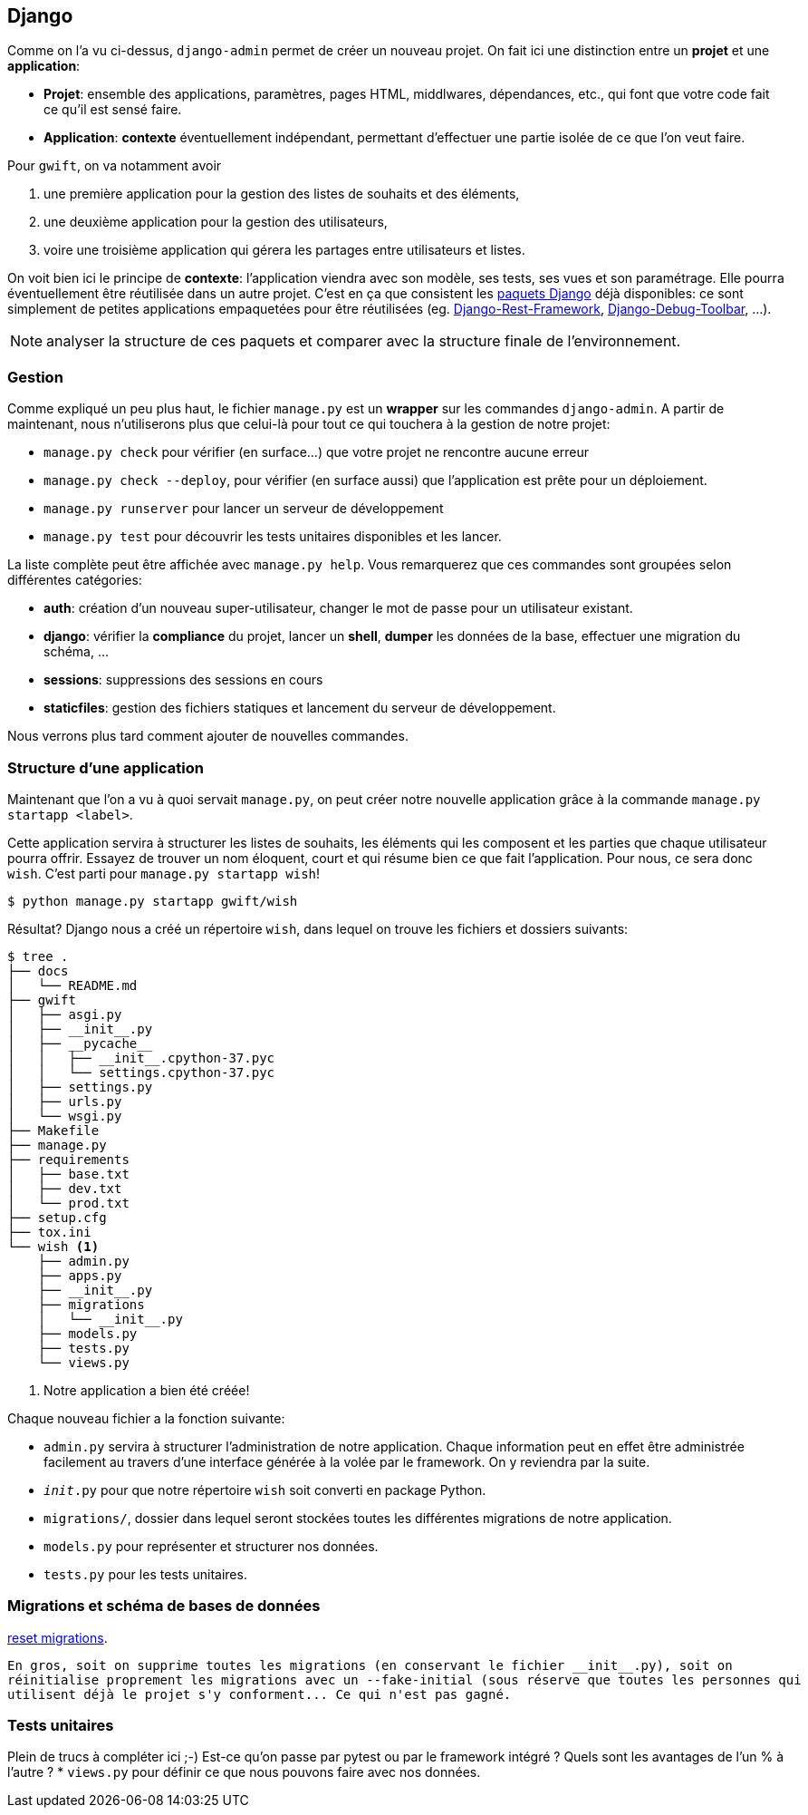== Django

Comme on l'a vu ci-dessus, `django-admin` permet de créer un nouveau projet. On fait ici une distinction entre un **projet** et une **application**:

 * **Projet**: ensemble des applications, paramètres, pages HTML, middlwares, dépendances, etc., qui font que votre code fait ce qu'il est sensé faire.
 * **Application**: *contexte* éventuellement indépendant, permettant d'effectuer une partie isolée de ce que l'on veut faire.

Pour `gwift`, on va notamment avoir 

. une première application pour la gestion des listes de souhaits et des éléments, 
. une deuxième application pour la gestion des utilisateurs,
. voire une troisième application qui gérera les partages entre utilisateurs et listes.

On voit bien ici le principe de **contexte**: l'application viendra avec son modèle, ses tests, ses vues et son paramétrage. Elle pourra éventuellement être réutilisée dans un autre projet. C'est en ça que consistent les https://www.djangopackages.com/[paquets Django] déjà disponibles: ce sont simplement de petites applications empaquetées pour être réutilisées (eg. https://github.com/tomchristie/django-rest-framework[Django-Rest-Framework], https://github.com/django-debug-toolbar/django-debug-toolbar[Django-Debug-Toolbar], ...).

NOTE: analyser la structure de ces paquets et comparer avec la structure finale de l'environnement.

=== Gestion

Comme expliqué un peu plus haut, le fichier `manage.py` est un *wrapper* sur les commandes `django-admin`. A partir de maintenant, nous n'utiliserons plus que celui-là pour tout ce qui touchera à la gestion de notre projet:

 * `manage.py check` pour vérifier (en surface...) que votre projet ne rencontre aucune erreur
 * `manage.py check --deploy`, pour vérifier (en surface aussi) que l'application est prête pour un déploiement.
 * `manage.py runserver` pour lancer un serveur de développement
 * `manage.py test` pour découvrir les tests unitaires disponibles et les lancer.

La liste complète peut être affichée avec `manage.py help`. Vous remarquerez que ces commandes sont groupées selon différentes catégories:

 * **auth**: création d'un nouveau super-utilisateur, changer le mot de passe pour un utilisateur existant.
 * **django**: vérifier la *compliance* du projet, lancer un *shell*, *dumper* les données de la base, effectuer une migration du schéma, ...
 * **sessions**: suppressions des sessions en cours
 * **staticfiles**: gestion des fichiers statiques et lancement du serveur de développement.

Nous verrons plus tard comment ajouter de nouvelles commandes.

=== Structure d'une application

Maintenant que l'on a vu à quoi servait `manage.py`, on peut créer notre nouvelle application grâce à la commande `manage.py startapp <label>`.

Cette application servira à structurer les listes de souhaits, les éléments qui les composent et les parties que chaque utilisateur pourra offrir. Essayez de trouver un nom éloquent, court et qui résume bien ce que fait l'application. Pour nous, ce sera donc `wish`. C'est parti pour `manage.py startapp wish`!

[source,bash]
----
$ python manage.py startapp gwift/wish
----

Résultat? Django nous a créé un répertoire `wish`, dans lequel on trouve les fichiers et dossiers suivants:

[source,bash]
----
$ tree .
├── docs
│   └── README.md
├── gwift
│   ├── asgi.py
│   ├── __init__.py
│   ├── __pycache__
│   │   ├── __init__.cpython-37.pyc
│   │   └── settings.cpython-37.pyc
│   ├── settings.py
│   ├── urls.py
│   └── wsgi.py
├── Makefile
├── manage.py
├── requirements
│   ├── base.txt
│   ├── dev.txt
│   └── prod.txt
├── setup.cfg
├── tox.ini
└── wish <1>
    ├── admin.py
    ├── apps.py
    ├── __init__.py
    ├── migrations
    │   └── __init__.py
    ├── models.py
    ├── tests.py
    └── views.py
----
<1> Notre application a bien été créée!

Chaque nouveau fichier a la fonction suivante:

 * `admin.py` servira à structurer l'administration de notre application. Chaque information peut en effet être administrée facilement au travers d'une interface générée à la volée par le framework. On y reviendra par la suite.
 * `__init__.py` pour que notre répertoire `wish` soit converti en package Python.
 * `migrations/`, dossier dans lequel seront stockées toutes les différentes migrations de notre application.
 * `models.py` pour représenter et structurer nos données.
 * `tests.py` pour les tests unitaires.

  
=== Migrations et schéma de bases de données
  
https://simpleisbetterthancomplex.com/tutorial/2016/07/26/how-to-reset-migrations.html[reset migrations].
  
  En gros, soit on supprime toutes les migrations (en conservant le fichier __init__.py), soit on 
  réinitialise proprement les migrations avec un --fake-initial (sous réserve que toutes les personnes qui 
  utilisent déjà le projet s'y conforment... Ce qui n'est pas gagné.

=== Tests unitaires

Plein de trucs à compléter ici ;-) Est-ce qu'on passe par pytest ou par le framework intégré ? Quels sont les avantages de l'un % à l'autre ?
 * `views.py` pour définir ce que nous pouvons faire avec nos données.




